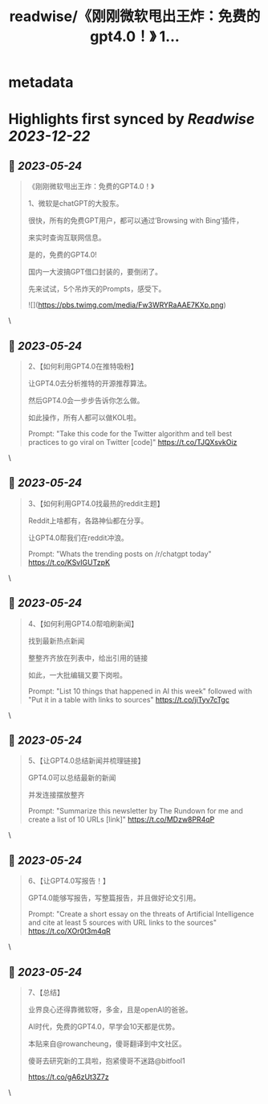 :PROPERTIES:
:title: readwise/《刚刚微软甩出王炸：免费的gpt4.0！》 1...
:END:


* metadata
:PROPERTIES:
:author: [[bitfool1 on Twitter]]
:full-title: "《刚刚微软甩出王炸：免费的gpt4.0！》 1..."
:category: [[tweets]]
:url: https://twitter.com/bitfool1/status/1661219621033365505
:image-url: https://pbs.twimg.com/profile_images/1650344223596740608/CFoZsDZq.jpg
:END:

* Highlights first synced by [[Readwise]] [[2023-12-22]]
** 📌 [[2023-05-24]]
#+BEGIN_QUOTE
《刚刚微软甩出王炸：免费的GPT4.0！》

1、微软是chatGPT的大股东。

很快，所有的免费GPT用户，都可以通过’Browsing with Bing‘插件，

来实时查询互联网信息。

是的，免费的GPT4.0!

国内一大波搞GPT借口封装的，要倒闭了。

先来试试，5个吊炸天的Prompts，感受下。 

![](https://pbs.twimg.com/media/Fw3WRYRaAAE7KXp.png) 
#+END_QUOTE\
** 📌 [[2023-05-24]]
#+BEGIN_QUOTE
2、【如何利用GPT4.0在推特吸粉】

让GPT4.0去分析推特的开源推荐算法。

然后GPT4.0会一步步告诉你怎么做。

如此操作，所有人都可以做KOL啦。

Prompt: "Take this code for the Twitter algorithm and tell best practices to go viral on Twitter [code]" https://t.co/TJQXsvkOiz 
#+END_QUOTE\
** 📌 [[2023-05-24]]
#+BEGIN_QUOTE
3、【如何利用GPT4.0找最热的reddit主题】

Reddit上啥都有，各路神仙都在分享。

让GPT4.0帮我们在reddit冲浪。

Prompt: "Whats the trending posts on /r/chatgpt today" https://t.co/KSvIGUTzpK 
#+END_QUOTE\
** 📌 [[2023-05-24]]
#+BEGIN_QUOTE
4、【如何利用GPT4.0帮咱刷新闻】

找到最新热点新闻

整整齐齐放在列表中，给出引用的链接

如此，一大批编辑又要下岗啦。

Prompt: "List 10 things that happened in AI this week" followed with "Put it in a table with links to sources" https://t.co/jiTyv7cTgc 
#+END_QUOTE\
** 📌 [[2023-05-24]]
#+BEGIN_QUOTE
5、【让GPT4.0总结新闻并梳理链接】

GPT4.0可以总结最新的新闻

并发连接摆放整齐

Prompt: "Summarize this newsletter by The Rundown for me and create a list of 10 URLs [link]" https://t.co/MDzw8PR4qP 
#+END_QUOTE\
** 📌 [[2023-05-24]]
#+BEGIN_QUOTE
6、【让GPT4.0写报告！】

GPT4.0能够写报告，写整篇报告，并且做好论文引用。

Prompt: "Create a short essay on the threats of Artificial Intelligence and cite at least 5 sources with URL links to the sources" https://t.co/XOr0t3m4qR 
#+END_QUOTE\
** 📌 [[2023-05-24]]
#+BEGIN_QUOTE
7、【总结】

业界良心还得靠微软呀，多金，且是openAI的爸爸。

AI时代，免费的GPT4.0，早学会10天都是优势。

本贴来自@rowancheung，傻哥翻译到中文社区。

傻哥去研究新的工具啦，抱紧傻哥不迷路@bitfool1

https://t.co/gA6zUt3Z7z 
#+END_QUOTE\